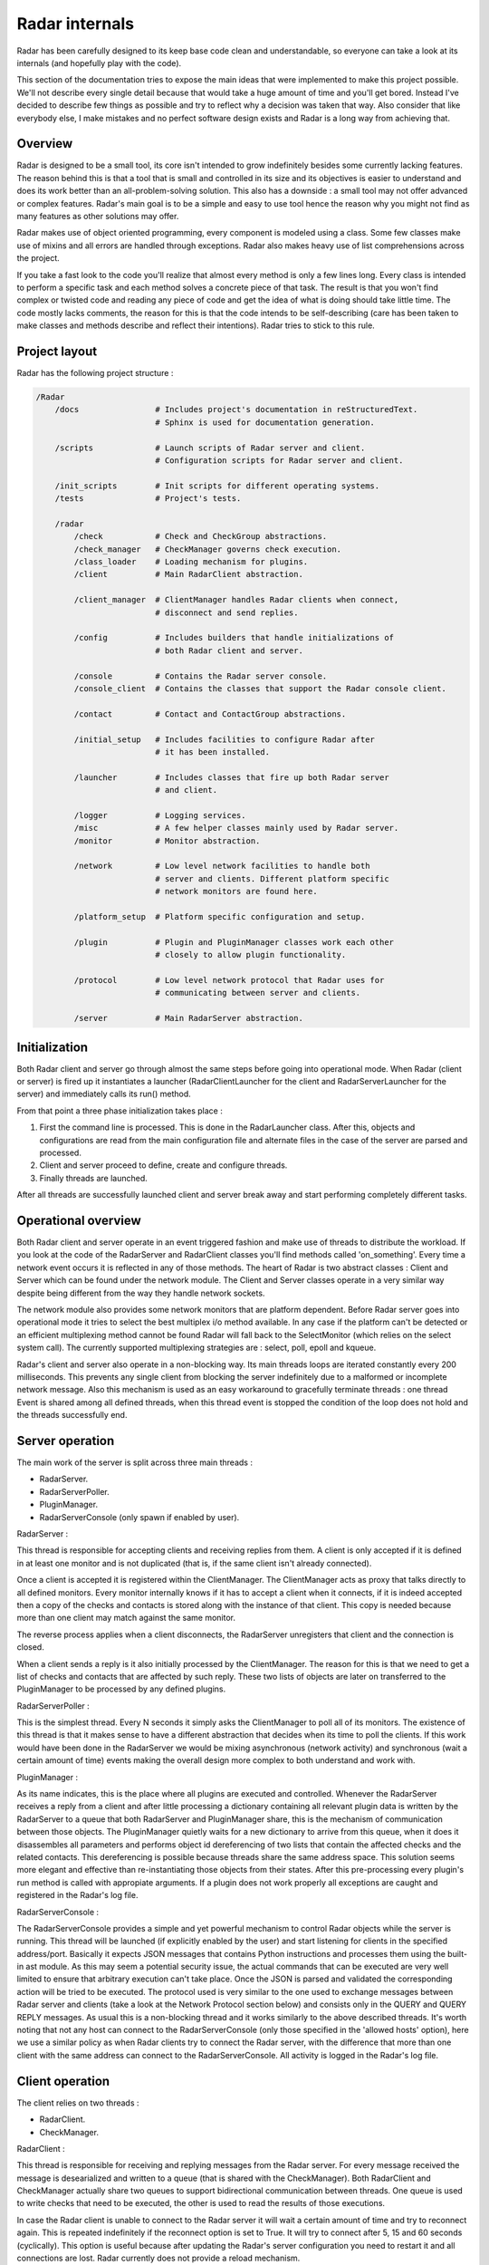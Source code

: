 Radar internals
===============

Radar has been carefully designed to its keep base code clean and
understandable, so everyone can take a look at its internals (and hopefully
play with the code).

This section of the documentation tries to expose the main ideas that were
implemented to make this project possible. We'll not describe every single
detail because that would take a huge amount of time and you'll get bored.
Instead I've decided to describe few things as possible and try to reflect
why a decision was taken that way. Also consider that like everybody else, I make
mistakes and no perfect software design exists and Radar is a long way
from achieving that.


Overview
--------

Radar is designed to be a small tool, its core isn't intended to grow
indefinitely besides some currently lacking features. The reason behind
this is that a tool that is small and controlled in its size and its
objectives is easier to understand and does its work better than an
all-problem-solving solution.
This also has a downside : a small tool may not offer advanced or complex
features. Radar's main goal is to be a simple and easy to use tool hence the
reason why you might not find as many features as other solutions may offer.

Radar makes use of object oriented programming, every component is modeled
using a class. Some few classes make use of mixins and all errors are
handled through exceptions. Radar also makes heavy use of list comprehensions
across the project.

If you take a fast look to the code you'll realize that almost every method
is only a few lines long. Every class is intended to perform a specific task
and each method solves a concrete piece of that task.
The result is that you won't find complex or twisted code and reading any
piece of code and get the idea of what is doing should take little time.
The code mostly lacks comments, the reason for this is that the code
intends to be self-describing (care has been taken to make classes and
methods describe and reflect their intentions). Radar tries to stick to
this rule.


Project layout
--------------

Radar has the following project structure :

.. code-block:: bash

    /Radar
        /docs                # Includes project's documentation in reStructuredText.
                             # Sphinx is used for documentation generation.

        /scripts             # Launch scripts of Radar server and client.
                             # Configuration scripts for Radar server and client.

        /init_scripts        # Init scripts for different operating systems.
        /tests               # Project's tests.

        /radar
            /check           # Check and CheckGroup abstractions.
            /check_manager   # CheckManager governs check execution.
            /class_loader    # Loading mechanism for plugins.
            /client          # Main RadarClient abstraction.

            /client_manager  # ClientManager handles Radar clients when connect,
                             # disconnect and send replies.

            /config          # Includes builders that handle initializations of
                             # both Radar client and server.

            /console         # Contains the Radar server console.
            /console_client  # Contains the classes that support the Radar console client.

            /contact         # Contact and ContactGroup abstractions.

            /initial_setup   # Includes facilities to configure Radar after
                             # it has been installed.

            /launcher        # Includes classes that fire up both Radar server
                             # and client.

            /logger          # Logging services.
            /misc            # A few helper classes mainly used by Radar server.
            /monitor         # Monitor abstraction.

            /network         # Low level network facilities to handle both 
                             # server and clients. Different platform specific
                             # network monitors are found here.

            /platform_setup  # Platform specific configuration and setup.

            /plugin          # Plugin and PluginManager classes work each other
                             # closely to allow plugin functionality.

            /protocol        # Low level network protocol that Radar uses for
                             # communicating between server and clients.
                             
            /server          # Main RadarServer abstraction.


Initialization
--------------

Both Radar client and server go through almost the same steps before going
into operational mode. When Radar (client or server) is fired up it 
instantiates a launcher (RadarClientLauncher for the client and
RadarServerLauncher for the server) and immediately calls its run() method.

From that point a three phase initialization takes place :

1. First the command line is processed. This is done in the RadarLauncher
   class. After this, objects and configurations are read from the main
   configuration file and alternate files in the case of the server are
   parsed and processed.
2. Client and server proceed to define, create and configure threads. 
3. Finally threads are launched.

After all threads are successfully launched client and server break away and
start performing completely different tasks.


Operational overview
--------------------

Both Radar client and server operate in an event triggered fashion and make
use of threads to distribute the workload.
If you look at the code of the RadarServer and RadarClient classes you'll
find methods called 'on_something'. Every time a network event occurs it is
reflected in any of those methods. The heart of Radar is two abstract
classes : Client and Server which can be found under the network module.
The Client and Server classes operate in a very similar way despite being
different from the way they handle network sockets.

The network module also provides some network monitors that are platform
dependent. Before Radar server goes into operational mode it tries to select
the best multiplex i/o method available. In any case if the platform can't
be detected or an efficient multiplexing method cannot be found Radar will
fall back to the SelectMonitor (which relies on the select system call).
The currently supported multiplexing strategies are : select, poll, epoll
and kqueue.

Radar's client and server also operate in a non-blocking way. Its main threads
loops are iterated constantly every 200 milliseconds. This prevents any
single client from blocking the server indefinitely due to a malformed or
incomplete network message. Also this mechanism is used as an easy workaround
to gracefully terminate threads : one thread Event is shared among all defined
threads, when this thread event is stopped the condition of the loop does
not hold and the threads successfully end.


Server operation
----------------

The main work of the server is split across three main threads :

* RadarServer.
* RadarServerPoller.
* PluginManager.
* RadarServerConsole (only spawn if enabled by user).


RadarServer :

This thread is responsible for accepting clients and receiving replies from
them. A client is only accepted if it is defined in at least one monitor
and is not duplicated (that is, if the same client isn't already connected).

Once a client is accepted it is registered within the ClientManager.
The ClientManager acts as proxy that talks directly to all defined monitors.
Every monitor internally knows if it has to accept a client when it connects,
if it is indeed accepted then a copy of the checks and contacts is stored
along with the instance of that client. This copy is needed because more than
one client may match against the same monitor.

The reverse process applies when a client disconnects, the RadarServer unregisters
that client and the connection is closed.

When a client sends a reply is it also initially processed by the ClientManager.
The reason for this is that we need to get a list of checks and contacts
that are affected by such reply. These two lists of objects are later on
transferred to the PluginManager to be processed by any defined plugins.


RadarServerPoller :

This is the simplest thread. Every N seconds it simply asks the ClientManager
to poll all of its monitors. The existence of this thread is that it makes
sense to have a different abstraction that decides when its time to poll
the clients. If this work would have been done in the RadarServer we would
be mixing asynchronous (network activity) and synchronous (wait a certain amount
of time) events making the overall design more complex to both understand
and work with.


PluginManager :

As its name indicates, this is the place where all plugins are executed and
controlled. Whenever the RadarServer receives a reply from a client and after
little processing a dictionary containing all relevant plugin data is written
by the RadarServer to a  queue that both RadarServer and PluginManager share,
this is the mechanism of communication between those objects.
The PluginManager quietly waits for a new dictionary to arrive from this
queue, when it does it disassembles all parameters and performs object id
dereferencing of two lists that contain the affected checks and the
related contacts. This dereferencing is possible because threads share the
same address space. This solution seems more elegant and effective than
re-instantiating those objects from their states.
After this pre-processing every plugin's run method is called with appropiate
arguments. If a plugin does not work properly all exceptions are caught and
registered in the Radar's log file.


RadarServerConsole :

The RadarServerConsole provides a simple and yet powerful mechanism to control
Radar objects while the server is running. This thread will be launched (if
explicitly enabled by the user) and start listening for clients in the specified
address/port. Basically it expects JSON messages that contains Python instructions
and processes them using the built-in ast module. As this may seem a potential
security issue, the actual commands that can be executed are very well limited to
ensure that arbitrary execution can't take place. Once the JSON is parsed and
validated the corresponding action will be tried to be executed. The protocol
used is very similar to the one used to exchange messages between Radar server
and clients (take a look at the Network Protocol section below) and consists only
in the QUERY and QUERY REPLY messages. As usual this is a non-blocking thread
and it works similarly to the above described threads. It's worth noting that not
any host can connect to the RadarServerConsole (only those specified in the
'allowed hosts' option), here we use a similar policy as when Radar clients try
to connect the Radar server, with the difference that more than one client with
the same address can connect to the RadarServerConsole. All activity is logged
in the Radar's log file.


Client operation
----------------

The client relies on two threads :

* RadarClient.
* CheckManager.

RadarClient :

This thread is responsible for receiving and replying messages from the
Radar server. For every message received the message is desearialized and
written to a queue (that is shared with the CheckManager). Both RadarClient
and CheckManager actually share two queues to support bidirectional
communication between threads. One queue is used to write checks that need
to be executed, the other is used to read the results of those executions.

In case the Radar client is unable to connect to the Radar server it will
wait a certain amount of time and try to reconnect again. This is repeated
indefinitely if the reconnect option is set to True. It will try to connect
after 5, 15 and 60 seconds (cyclically). This option is useful because after
updating the Radar's server configuration you need to restart it and all
connections are lost. Radar currently does not provide a reload mechanism.


CheckManager :

Whenever a CHECK message is received by the RadarClient thread and after
little processing is immediately sent to the CheckManager. When the check
information is received the CheckManager proceeds to instantiate a bunch
of Checks (depending on the platform running it may instantiate a UnixCheck
or a WindowsCheck) and finally executes them sequentially.
Every check's output is collected and verified (the CheckManager makes sure
that the Check didn't blow up and that a valid status was returned). It also
discards all fields that are not relevant (it will only keep the status,
details and data fields of the returned JSON).

Once the outputs have been collected they're sent back to the RadarClient
through the other queue and RadarClient sends those results back to the
RadarServer.


Console client operation
------------------------

The Radar console client is an external console application that allows you to
remotely control certain aspects of a Radar server. It consists of the following
threads :

* RadarConsoleClient.
* RadarConsoleClientInput.


These two threads work cooperatively and communicate each other using two queues.
Once again this is the same technique used between the RadarClient and CheckManager.
The RadarConsoleClientInput waits indefinetly for user input. After the user types
something in, the input is immediatly serialized into a JSON that contains the 'action'
to be executed on the server side, then this JSON is communicated to the RadarConsoleClient
which in turns sends it to the server. When the RadarServerConsole finishes
processing the requested action (if valid) it talks back to the RadarConsoleClient
replying the details about how the command performed, then it is once again passed 
to the RadarConsoleClientInput (through a queue) which prints the results on the screen.

Two commands are 'wrapped' from the RadarConsoleClientInput before passing them
to the RadarConsoleClient thread. These are the '' (empty string) and the 'quit()'
instructions. In the first case we simply print a new line, the latter if called
makes the RadarConsoleClient gracefully finish its interaction with the server.


Network protocol
----------------

Radar client and server use TCP for all of its communications. Here is the 
network protocol that is used by Radar :

    +------+---------+--------------+---------+
    | TYPE | OPTIONS | PAYLOAD SIZE | PAYLOAD |
    +------+---------+--------------+---------+

* TYPE (1 byte) : Current message types are TEST, TEST REPLY, CHECK
  and CHECK REPLY.

* OPTIONS (1 byte) : Current options are NONE and COMPRESS. 

* PAYLOAD SIZE (2 bytes) : Indicates the size (in bytes) of the payload.

* PAYLOAD (variable) : N bytes make up the payload. The payload's maximum
  size is 64 KiB.

Every time the poller needs to query its clients a CHECK message is built
and broadcasted to all clients that are managed by any monitor. When
the client receives this CHECK message it proceeds to run all checks that
the server instructs it to run. After all checks are executed their outputs
are collected and a CHECK REPLY message is built and sent to the server.

The TEST and TEST REPLY messages are not yet implemented (just defined). The
idea is to have a user-controlled way to explicitly force the run of specific
checks. This is useful because if a check is not working as expected and
a developer or sysadmin fixes it, then it doesn't not make sense to wait until
the next poll round to verify that check performs as expected or fails again.
This feature will be implemented in a next release along with a small console
that allows the user to have more control of the running server.

The payload is always a JSON. The decision behind using JSON is that
provides flexibility and an easy way to validate and convert data that
comes from the other side of the network. Besides that it also allows the
final user to layout the data field of checks as she or he wishes.
This also has downsides : more bytes are sent through the network and an
extra overhead is payed every time we serialize and deserialize a JSON
string.

Currently messages are not being compressed at all. This feature makes
sense only if the client replies a message longer than 64 KiB. This feature
will be certainly included in a future release.


Class diagrams
--------------

Sometimes class diagrams help you see the big picture of a design and also
act as useful documentation. Here are some diagrams that may help you to
to understand what words make cumbersome to describe.

The diagrams contain the most relevant classes of both Radar server and client.
Only the most important methods of every class are mentioned.
You should follow these diagrams along with the code to have a detailed
understanding about what's happening on a certain part of the project.

Radar client :

    +----------------+-------------------------+
    |  RadarClient   | RadarClientLauncher     |
    +================+=========================+
    | |radar-client| | |radar-client-launcher| |
    +----------------+-------------------------+


Radar server :

    +----------------+----------+
    | RadarServer    | Server   |
    +================+==========+
    | |radar-server| | |server| |
    +----------------+----------+

| 

    +-----------+-----------------+
    | Monitor   | ServerConfig    |
    +===========+=================+
    | |monitor| | |server-config| |
    +-----------+-----------------+


Notes :

 * RadarServerLauncher is analogous to RadarClientLauncher.


.. Radar client class-diagrams.

.. |radar-client| image:: _static/class-diagrams/radar-client.svg
    :target: _static/class-diagrams/radar-client.svg
    :width: 60%
    :align: middle

.. |radar-client-launcher| image:: _static/class-diagrams/radar-client-launcher.svg
    :target: _static/class-diagrams/radar-client-launcher.svg
    :width: 60%
    :align: middle


.. Radar server class-diagrams.

.. |radar-server| image:: _static/class-diagrams/radar-server.svg
    :target: _static/class-diagrams/radar-server.svg
    :width: 60%
    :align: middle

.. |server| image:: _static/class-diagrams/server.svg
    :target: _static/class-diagrams/server.svg
    :width: 60%
    :align: middle

.. |monitor| image:: _static/class-diagrams/monitor.svg
    :target: _static/class-diagrams/monitor.svg
    :width: 60%
    :align: middle

.. |server-config| image:: _static/class-diagrams/server-config.svg
    :target: _static/class-diagrams/server-config.svg
    :width: 60%
    :align: middle
